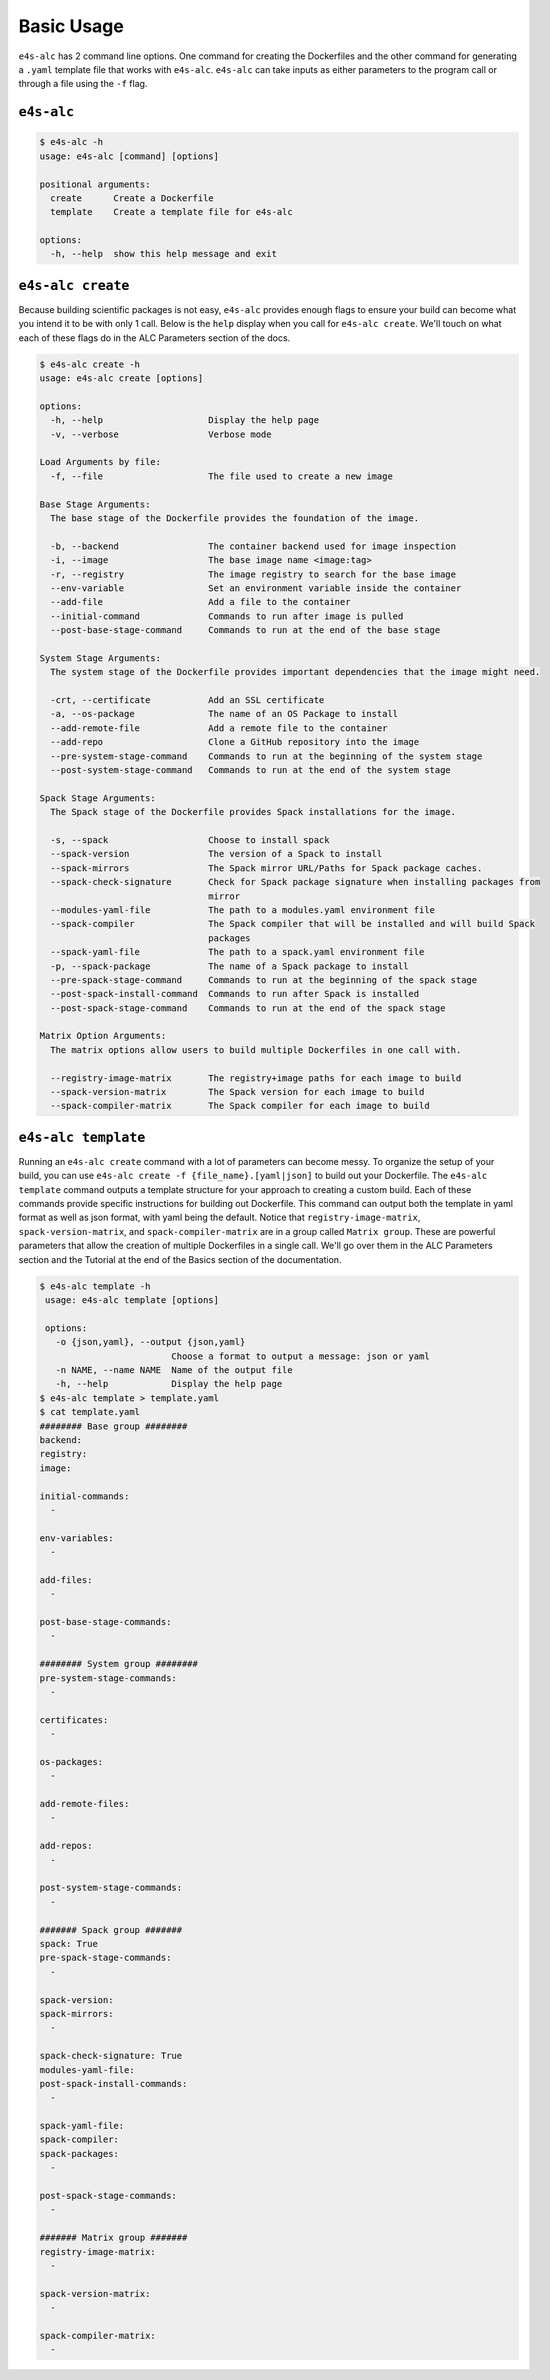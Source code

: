 ===========
Basic Usage
===========

``e4s-alc`` has 2 command line options. One command for creating the Dockerfiles and the other command for generating a ``.yaml`` template file that works with ``e4s-alc``. ``e4s-alc`` can take inputs as either parameters to the program call or through a file using the ``-f`` flag.

-----------
``e4s-alc``
-----------

.. code-block:: console

   $ e4s-alc -h
   usage: e4s-alc [command] [options]

   positional arguments:
     create      Create a Dockerfile
     template    Create a template file for e4s-alc

   options:
     -h, --help  show this help message and exit

------------------
``e4s-alc create``
------------------

Because building scientific packages is not easy, ``e4s-alc`` provides enough flags to ensure your build can become what you intend it to be with only 1 call. Below is the ``help`` display when you call for ``e4s-alc create``. We'll touch on what each of these flags do in the ALC Parameters section of the docs.

.. code-block:: console

   $ e4s-alc create -h 
   usage: e4s-alc create [options]
   
   options:
     -h, --help                    Display the help page
     -v, --verbose                 Verbose mode
   
   Load Arguments by file:
     -f, --file                    The file used to create a new image
   
   Base Stage Arguments:
     The base stage of the Dockerfile provides the foundation of the image.
   
     -b, --backend                 The container backend used for image inspection
     -i, --image                   The base image name <image:tag>
     -r, --registry                The image registry to search for the base image
     --env-variable                Set an environment variable inside the container
     --add-file                    Add a file to the container
     --initial-command             Commands to run after image is pulled
     --post-base-stage-command     Commands to run at the end of the base stage
   
   System Stage Arguments:
     The system stage of the Dockerfile provides important dependencies that the image might need.
   
     -crt, --certificate           Add an SSL certificate
     -a, --os-package              The name of an OS Package to install
     --add-remote-file             Add a remote file to the container
     --add-repo                    Clone a GitHub repository into the image
     --pre-system-stage-command    Commands to run at the beginning of the system stage
     --post-system-stage-command   Commands to run at the end of the system stage
   
   Spack Stage Arguments:
     The Spack stage of the Dockerfile provides Spack installations for the image.
   
     -s, --spack                   Choose to install spack
     --spack-version               The version of a Spack to install
     --spack-mirrors               The Spack mirror URL/Paths for Spack package caches.
     --spack-check-signature       Check for Spack package signature when installing packages from
                                   mirror
     --modules-yaml-file           The path to a modules.yaml environment file
     --spack-compiler              The Spack compiler that will be installed and will build Spack
                                   packages
     --spack-yaml-file             The path to a spack.yaml environment file
     -p, --spack-package           The name of a Spack package to install
     --pre-spack-stage-command     Commands to run at the beginning of the spack stage
     --post-spack-install-command  Commands to run after Spack is installed
     --post-spack-stage-command    Commands to run at the end of the spack stage
   
   Matrix Option Arguments:
     The matrix options allow users to build multiple Dockerfiles in one call with.
   
     --registry-image-matrix       The registry+image paths for each image to build
     --spack-version-matrix        The Spack version for each image to build
     --spack-compiler-matrix       The Spack compiler for each image to build
   

--------------------
``e4s-alc template``
--------------------

Running an ``e4s-alc create`` command with a lot of parameters can become messy. To organize the setup of your build, you can use ``e4s-alc create -f {file_name}.[yaml|json]`` to build out your Dockerfile. The ``e4s-alc template`` command outputs a template structure for your approach to creating a custom build. Each of these commands provide specific instructions for building out Dockerfile. This command can output both the template in yaml format as well as json format, with yaml being the default.
Notice that ``registry-image-matrix``, ``spack-version-matrix``, and ``spack-compiler-matrix`` are in a group called ``Matrix group``. These are powerful parameters that allow the creation of multiple Dockerfiles in a single call. We'll go over them in the ALC Parameters section and the Tutorial at the end of the Basics section of the documentation.

.. code-block:: console

   $ e4s-alc template -h
    usage: e4s-alc template [options]

    options:
      -o {json,yaml}, --output {json,yaml}
                            Choose a format to output a message: json or yaml
      -n NAME, --name NAME  Name of the output file
      -h, --help            Display the help page
   $ e4s-alc template > template.yaml
   $ cat template.yaml
   ######## Base group ########
   backend:
   registry:
   image:
   
   initial-commands:
     -
   
   env-variables: 
     -
   
   add-files: 
     -
   
   post-base-stage-commands:
     -
   
   ######## System group ########
   pre-system-stage-commands: 
     -
   
   certificates:
     -
   
   os-packages: 
     -
   
   add-remote-files:
     -
   
   add-repos:
     -
   
   post-system-stage-commands: 
     -
   
   ####### Spack group #######
   spack: True
   pre-spack-stage-commands:
     -
   
   spack-version:
   spack-mirrors:
     -
   
   spack-check-signature: True
   modules-yaml-file: 
   post-spack-install-commands: 
     -
   
   spack-yaml-file: 
   spack-compiler:
   spack-packages: 
     -
   
   post-spack-stage-commands: 
     -
     
   ####### Matrix group #######
   registry-image-matrix:
     -
   
   spack-version-matrix:
     - 
   
   spack-compiler-matrix:
     -
